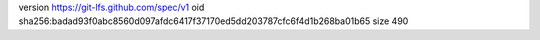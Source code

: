 version https://git-lfs.github.com/spec/v1
oid sha256:badad93f0abc8560d097afdc6417f37170ed5dd203787cfc6f4d1b268ba01b65
size 490
